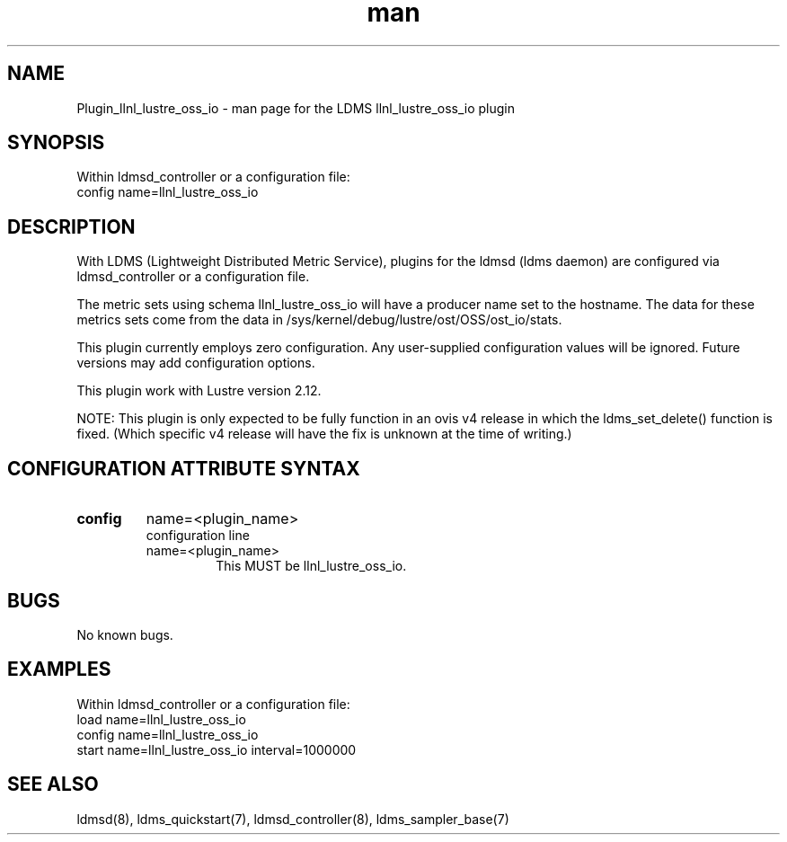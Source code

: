 .TH man 7 "7 Jan 2021" "LDMS Plugin" "LLNL Plugin for LDMS"

.SH NAME
Plugin_llnl_lustre_oss_io - man page for the LDMS llnl_lustre_oss_io plugin

.SH SYNOPSIS
Within ldmsd_controller or a configuration file:
.br
config name=llnl_lustre_oss_io

.SH DESCRIPTION
With LDMS (Lightweight Distributed Metric Service), plugins for the ldmsd (ldms daemon) are configured via ldmsd_controller
or a configuration file.

The metric sets using schema llnl_lustre_oss_io will have a producer name set to the hostname. The data for these metrics sets come from the data in /sys/kernel/debug/lustre/ost/OSS/ost_io/stats.

This plugin currently employs zero configuration. Any user-supplied configuration values will be ignored.  Future versions may add
configuration options.

This plugin work with Lustre version 2.12.

NOTE: This plugin is only expected to be fully function in an ovis v4 release
in which the ldms_set_delete() function is fixed.  (Which specific v4 release
will have the fix is unknown at the time of writing.)

.SH CONFIGURATION ATTRIBUTE SYNTAX

.TP
.BR config
name=<plugin_name>
.br
configuration line
.RS
.TP
name=<plugin_name>
.br
This MUST be llnl_lustre_oss_io.
.RE

.SH BUGS
No known bugs.

.SH EXAMPLES
.PP
Within ldmsd_controller or a configuration file:
.nf
load name=llnl_lustre_oss_io
config name=llnl_lustre_oss_io
start name=llnl_lustre_oss_io interval=1000000
.fi

.SH SEE ALSO
ldmsd(8), ldms_quickstart(7), ldmsd_controller(8), ldms_sampler_base(7)
